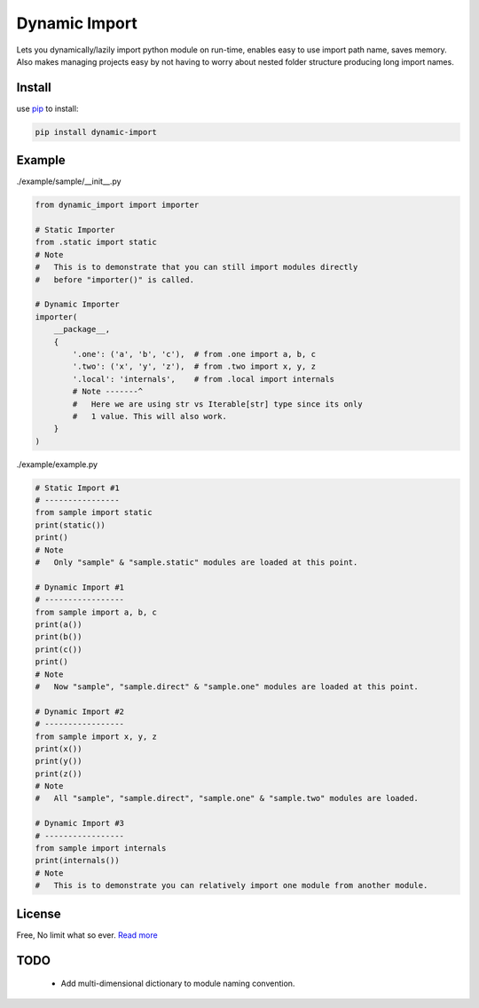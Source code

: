 Dynamic Import
==============

Lets you dynamically/lazily import python module on run-time, enables easy to use import path name, saves memory. Also makes managing projects easy by not having to worry about nested folder structure producing long import names.


Install
-------

use `pip`_ to install:

.. code-block:: text

    pip install dynamic-import


Example
-------

./example/sample/__init__.py

.. code-block:: python
    
    from dynamic_import import importer

    # Static Importer
    from .static import static
    # Note
    #   This is to demonstrate that you can still import modules directly
    #   before "importer()" is called.

    # Dynamic Importer
    importer(
        __package__,
        {
            '.one': ('a', 'b', 'c'),  # from .one import a, b, c
            '.two': ('x', 'y', 'z'),  # from .two import x, y, z
            '.local': 'internals',    # from .local import internals
            # Note -------^
            #   Here we are using str vs Iterable[str] type since its only
            #   1 value. This will also work.
        }
    )



./example/example.py

.. code-block:: python

    # Static Import #1
    # ----------------
    from sample import static
    print(static())
    print()
    # Note
    #   Only "sample" & "sample.static" modules are loaded at this point.

    # Dynamic Import #1
    # -----------------
    from sample import a, b, c
    print(a())
    print(b())
    print(c())
    print()
    # Note
    #   Now "sample", "sample.direct" & "sample.one" modules are loaded at this point.

    # Dynamic Import #2
    # -----------------
    from sample import x, y, z
    print(x())
    print(y())
    print(z())
    # Note
    #   All "sample", "sample.direct", "sample.one" & "sample.two" modules are loaded.

    # Dynamic Import #3
    # -----------------
    from sample import internals
    print(internals())
    # Note
    #   This is to demonstrate you can relatively import one module from another module.


License
-------
Free, No limit what so ever. `Read more`_


TODO
----
    - Add multi-dimensional dictionary to module naming convention.

.. _pip: https://pip.pypa.io/en/stable/quickstart/
.. _Read more: https://github.com/YoSTEALTH/Dynamic-Import/blob/master/LICENSE.txt
